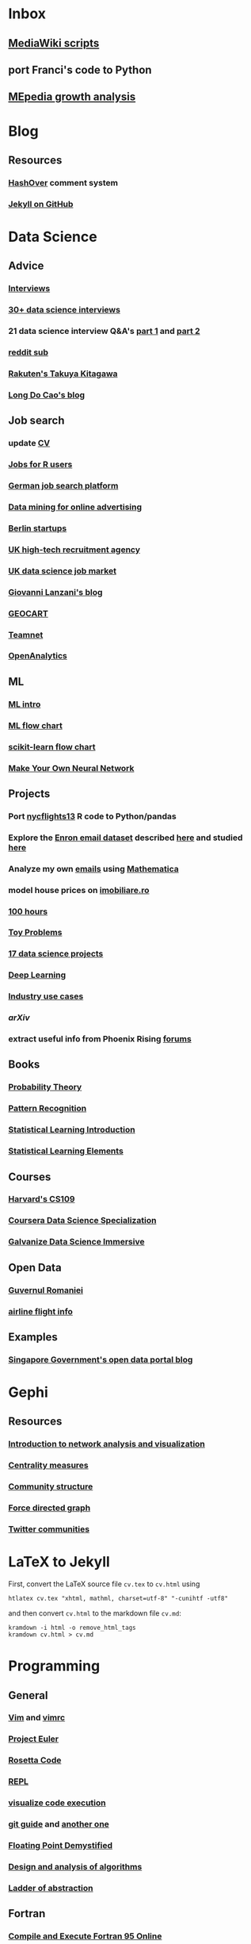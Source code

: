 * Inbox
** [[http://lahwaacz.github.io/wiki-scripts][MediaWiki scripts]]
** port Franci's code to Python
** [[http://wiki.tudelft.nl/bin/view/Main/WikiGrowthOverTime][MEpedia growth analysis]]


* Blog
** Resources
*** [[http:/tildehash.com/?page=hashover][HashOver]] comment system
*** [[https://help.github.com/articles/using-jekyll-as-a-static-site-generator-with-github-pages/][Jekyll on GitHub]]


* Data Science
** Advice
*** [[http://treycausey.com/data_science_interviews.html][Interviews]]
*** [[https://youtu.be/O6nFJzW-SDg?t=318][30+ data science interviews]]
*** 21 data science interview Q&A's [[http://www.kdnuggets.com/2016/02/21-data-science-interview-questions-answers.html][part 1]] and [[http://www.kdnuggets.com/2016/02/21-data-science-interview-questions-answers-part2.html][part 2]]
*** [[https://www.reddit.com/r/datascience/top/?sort=top&t=all][reddit sub]]
*** [[https://www.youtube.com/watch?v=2kwtRuWDPKU][Rakuten's Takuya Kitagawa]]
*** [[https://ldocao.wordpress.com][Long Do Cao's blog]]
** Job search
*** update [[https://ldocao.files.wordpress.com/2015/12/cv_20150914.pdf][CV]]
*** [[https://www.r-users.com][Jobs for R users]]
*** [[http://www.monster.de][German job search platform]]
*** [[http://dl.acm.org/citation.cfm?id=2648584][Data mining for online advertising]]
*** [[http://berlinstartupjobs.com/?s=data+scientist][Berlin startups]]
*** [[http://www.ecmselection.co.uk][UK high-tech recruitment agency]]
*** [[http://www.itjobswatch.co.uk/jobs/london/data%20scientist.do][UK data science job market]]
*** [[http://www.lanzani.nl][Giovanni Lanzani's blog]]
*** [[http://www.geocartspa.it][GEOCART]]
*** [[http://www.teamnet.ro][Teamnet]]
*** [[https://www.openanalytics.eu][OpenAnalytics]]
** ML
*** [[https://miguelgfierro.com/blog/2016/a-gentle-introduction-to-the-basics-of-machine-learning][ML intro]]
*** [[http://www.coppelia.io/wp-content/uploads/2015/09/BlueprintTechniques.png][ML flow chart]]
*** [[http://scikit-learn.org/stable/tutorial/machine_learning_map][scikit-learn flow chart]]
*** [[https://www.amazon.com/gp/product/B01EER4Z4G][Make Your Own Neural Network]]
** Projects
*** Port [[http://r4ds.had.co.nz/transform.html][nycflights13]] R code to Python/pandas
*** Explore the [[http://www.cs.cmu.edu/enron][Enron email dataset]] described [[http://foreverdata.org/1009/Enron_Dataset_Report.pdf][here]] and studied [[https://scholar.google.com/scholar?q=enron+email+dataset][here]]
*** Analyze my own [[file:/home/berceanu/Documents/mail.tar.gz][emails]] using [[http://blog.wolfram.com/2012/04/05/analyzing-your-email-with-mathematica][Mathematica]]
*** model house prices on [[http://www.imobiliare.ro][imobiliare.ro]]
*** [[https://www.quora.com/What-should-I-learn-in-data-science-in-100-hours][100 hours]]
*** [[https://www.quora.com/What-are-some-good-toy-problems-in-data-science][Toy Problems]]
*** [[https://www.analyticsvidhya.com/blog/2016/10/17-ultimate-data-science-projects-to-boost-your-knowledge-and-skills][17 data science projects]]
*** [[https://openai.com/requests-for-research][Deep Learning]]
*** [[https://github.com/JosPolfliet/awesome-datascience-ideas][Industry use cases]]
*** [[arXiv]]
*** extract useful info from Phoenix Rising [[http://forums.phoenixrising.me][forums]]
** Books
*** [[https://www.amazon.com/dp/0521592712][Probability Theory]]
*** [[https://www.amazon.com/dp/0387310738][Pattern Recognition]]
*** [[https://www.amazon.com/dp/1461471370][Statistical Learning Introduction]]
*** [[https://www.amazon.com/dp/0387848576][Statistical Learning Elements]]
** Courses
*** [[http://cs109.github.io/2015/][Harvard's CS109]]
*** [[https://www.coursera.org/specializations/jhu-data-science][Coursera Data Science Specialization]]
*** [[http://www.galvanize.com/courses/data-science][Galvanize Data Science Immersive]]
** Open Data
*** [[http://data.gov.ro][Guvernul Romaniei]]
*** [[http://stat-computing.org/dataexpo/2009][airline flight info]]
** Examples
*** [[https://blog.data.gov.sg][Singapore Government's open data portal blog]]


* Gephi
** Resources
*** [[http://www.martingrandjean.ch/gephi-introduction][Introduction to network analysis and visualization]]
*** [[https://en.wikipedia.org/wiki/Centrality][Centrality measures]]
*** [[https://en.wikipedia.org/wiki/Community_structure][Community structure]]
*** [[https://en.wikipedia.org/wiki/Force-directed_graph_drawing][Force directed graph]]
*** [[file:/home/berceanu/Documents/twitter.pdf][Twitter communities]]


* LaTeX to Jekyll
First, convert the LaTeX source file ~cv.tex~ to ~cv.html~ using
#+BEGIN_EXAMPLE
htlatex cv.tex "xhtml, mathml, charset=utf-8" "-cunihtf -utf8"
#+END_EXAMPLE
and then convert ~cv.html~ to the markdown file ~cv.md~:
#+BEGIN_EXAMPLE
kramdown -i html -o remove_html_tags
kramdown cv.html > cv.md
#+END_EXAMPLE



* Programming
** General
*** [[http://albertwu.org/cs61a/notes/vim][Vim]] and [[http://albertwu.org/cs61a/notes/vimrc][vimrc]]
*** [[https://projecteuler.net/][Project Euler]]
*** [[http://rosettacode.org/wiki/Rosetta_Code][Rosetta Code]]
*** [[https://repl.it/][REPL]]
*** [[http://pythontutor.com][visualize code execution]]
*** [[https://wildlyinaccurate.com/a-hackers-guide-to-git][git guide]] and [[http://albertwu.org/cs61a/notes/git.html][another one]]
*** [[http://blog.reverberate.org/2014/09/what-every-computer-programmer-should.html][Floating Point Demystified]]
*** [[https://ocw.mit.edu/courses/electrical-engineering-and-computer-science/6-046j-design-and-analysis-of-algorithms-spring-2015/lecture-videos][Design and analysis of algorithms]]
*** [[http://worrydream.com/LadderOfAbstraction][Ladder of abstraction]]
** Fortran
*** [[http://www.tutorialspoint.com/compile_fortran_online.php][Compile and Execute Fortran 95 Online]]
*** [[http://fortranwiki.org/][Fortran Wiki]]
*** [[https://www.amazon.com/dp/0262533022][OpenMP in C and Fortran]]
** C++
*** [[https://www.amazon.com/dp/020170353X][Accelerated C++]]
*** [[https://www.amazon.com/dp/0321714113][C++ Primer]]
*** [[https://www.amazon.com/dp/0521520800][C++ and MPI]]
*** [[https://github.com/jesyspa/linear-cpp][Linear C++ tutorial]]
** R
*** [[http://r.cs.purdue.edu/pub/ecoop12.pdf][Evaluating the design of the R language]]
*** [[http://r4ds.had.co.nz][R for Data Science]]
*** [[http://adv-r.had.co.nz][Advanced R]]
*** [[https://bookdown.org/Tazinho/Advanced-R-Solutions][Advanced R Solutions]]
*** [[http://r-pkgs.had.co.nz][R packages]]
** SQL
*** [[https://www.amazon.com/gp/product/0672336073][SQL in 10 Minutes]]
*** [[https://sqlbolt.com][SQLBolt]]
*** [[https://community.modeanalytics.com/sql/tutorial/introduction-to-sql][SQL Tutorial]]


* Python
** Practice problems
*** [[http://www.pythonchallenge.com/][Python Challenge]]
*** [[http://www.practicepython.org/][Practice Python]]
*** [[http://codingbat.com/python][Coding Bat]]
** Base
*** [[https://docs.python.org/3/tutorial][The Python Tutorial]]
*** ~python3 -m pip install --user git+git://github.com/vtphan/rcviz.git~
*** [[http://wingware.com/pipermail/wingide-users/2013-September/010392.html][Profiling code]]
*** [[https://leemendelowitz.github.io/blog/how-does-python-find-packages.html][How does Python find packages?]]
*** [[http://programmingbits.pythonblogs.com/27_programmingbits/archive/50_function_decorators.html][function decorators]]
** SciPy
*** [[https://www.youtube.com/watch?v=1-dUkyn_fZA][Emacs + org-mode + python in reproducible research]]
*** [[https://github.com/rougier/numpy-100/blob/master/100%20Numpy%20exercises.md][100 numpy exercises]]
*** [[https://ipgp.github.io/scientific_python_cheat_sheet][scipy cheat sheet]]
*** [[https://www.ibm.com/developerworks/community/blogs/jfp/entry/How_To_Compute_Mandelbrodt_Set_Quickly][Mandelbrodt Set]]
*** [[http://holoviews.org][Holoviews]]
*** [[https://neuroscience.telenczuk.pl/?p=331][Combining SVG plots]]
** PyData
*** [[https://www.experfy.com/blog/can-python-replace-r-developing-predictive-models][can Python replace R]]
*** [[https://github.com/ben519/DataWrangling/blob/master/Python/README.md][Data wrangling with pandas]]
*** [[https://github.com/iamaziz/PyDataset][datasets for pandas]]
*** [[http://rpy2.bitbucket.org][call R from Python via rpy2]]
** Books
*** [[http://www.diveintopython3.net/][Dive into Python]]
*** [[http://greenteapress.com/thinkpython2][Think Python]]
*** [[https://automatetheboringstuff.com][Automate the boring stuff]]
*** [[http://composingprograms.com][Composing Programs]]
*** [[file:/home/berceanu/Documents/Books/Python/pandas.pdf][Python for Data Analysis]]


* R for Data science
** ggplot2
#+BEGIN_EXAMPLE
ggplot(data = <DATA>) + 
  <GEOM_FUNCTION>(
     mapping = aes(<MAPPINGS>),
     stat = <STAT>, 
     position = <POSITION>
  ) +
  <COORDINATE_FUNCTION> +
  <FACET_FUNCTION>
#+END_EXAMPLE
** data manipulation
*** ~filter()~
*** ~arrange()~
*** ~select()~
*** ~mutate()~
*** ~summarize()~
*** ~group_by()~


* Spacemacs Fortran Layer
** Available emacs packages:
*** [[https://github.com/rosenbrockc/fortpy-el][Auto-Completion]]
*** [[https://github.com/rosenbrockc/fortpy][Intellisense and Unit Testing]]
*** [[https://github.com/ffevotte/fortran-index-args][Index fortran arguments]]
*** [[https://github.com/ZedThree/f90-namelist-mode][handle namelists]]
*** [[https://github.com/wence-/f90-iface][browser for generic interfaces]]
*** [[https://github.com/raullaasner/fortran-tags][source code indexing]]
*** [[https://github.com/jannisteunissen/align-f90][alignment support]]

* arXiv
** Resources
*** [[https://github.com/mjmaenner/coAuthor/blob/master/postdoc_coauthor_graph.R][Pubmed co-author graph in R]]
*** [[https://github.com/lukasschwab/arxiv.py][Python wrapper for the arXiv API]]
*** [[https://pypi.python.org/pypi/scholarNetwork][Coauthor-Network of Google Scholar]]
*** [[https://github.com/ropensciaRxiv][R interface to the Arxiv API]]
** Steps
*** Port R code to Python
*** Replace /PubMed/ by /arXiv/

* Netherlands
** [[http://asml.com][ASML]]
** [[http://www.philips.com/global][Philips]]
** [[http://www.fei.com][FEI Company]]
** [[https://www.tno.nl/en][TNO]]
** [[http://www.panalytical.com][PANalytical]]
** [[http://www.mapperlithography.com][MAPPER lithography]]
** high-tech campus: Eindhoven, Delft, Amsterdam, Utrecht
